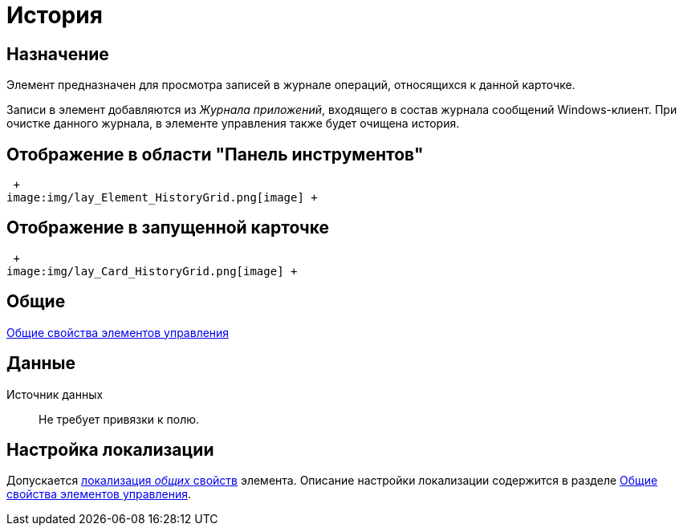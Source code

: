 = История

== Назначение

Элемент предназначен для просмотра записей в журнале операций, относящихся к данной карточке.

Записи в элемент добавляются из _Журнала приложений_, входящего в состав журнала сообщений Windows-клиент. При очистке данного журнала, в элементе управления также будет очищена история.

== Отображение в области "Панель инструментов"

 +
image:img/lay_Element_HistoryGrid.png[image] +

== Отображение в запущенной карточке

 +
image:img/lay_Card_HistoryGrid.png[image] +

== Общие

xref:lay_Elements_general.adoc[Общие свойства элементов управления]

== Данные

Источник данных::
  Не требует привязки к полю.

== Настройка локализации

Допускается xref:lay_Locale_common_element_properties.adoc[локализация _общих_ свойств] элемента. Описание настройки локализации содержится в разделе xref:lay_Elements_general.adoc[Общие свойства элементов управления].
